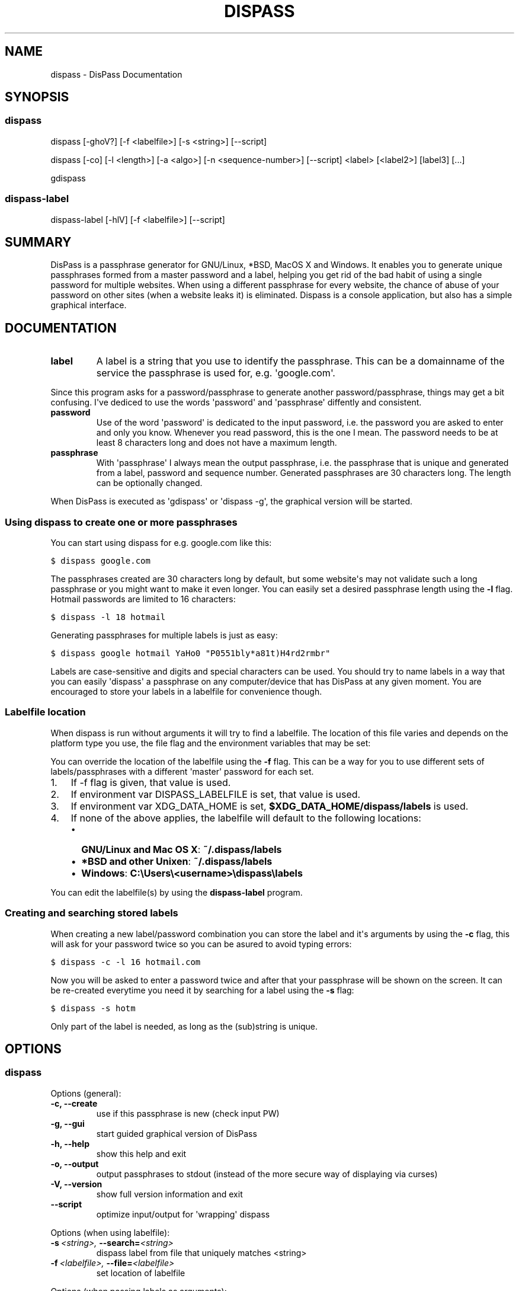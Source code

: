 .TH "DISPASS" "1" "November 24, 2012" "0.1" "DisPass"
.SH NAME
dispass \- DisPass Documentation
.
.nr rst2man-indent-level 0
.
.de1 rstReportMargin
\\$1 \\n[an-margin]
level \\n[rst2man-indent-level]
level margin: \\n[rst2man-indent\\n[rst2man-indent-level]]
-
\\n[rst2man-indent0]
\\n[rst2man-indent1]
\\n[rst2man-indent2]
..
.de1 INDENT
.\" .rstReportMargin pre:
. RS \\$1
. nr rst2man-indent\\n[rst2man-indent-level] \\n[an-margin]
. nr rst2man-indent-level +1
.\" .rstReportMargin post:
..
.de UNINDENT
. RE
.\" indent \\n[an-margin]
.\" old: \\n[rst2man-indent\\n[rst2man-indent-level]]
.nr rst2man-indent-level -1
.\" new: \\n[rst2man-indent\\n[rst2man-indent-level]]
.in \\n[rst2man-indent\\n[rst2man-indent-level]]u
..
.\" Man page generated from reStructuredText.
.
.SH SYNOPSIS
.SS dispass
.sp
dispass [\-ghoV?] [\-f <labelfile>] [\-s <string>] [\-\-script]
.sp
dispass [\-co] [\-l <length>] [\-a <algo>] [\-n <sequence\-number>] [\-\-script] <label> [<label2>] [label3]  [...]
.sp
gdispass
.SS dispass\-label
.sp
dispass\-label [\-hlV] [\-f <labelfile>] [\-\-script]
.SH SUMMARY
.sp
DisPass is a passphrase generator for GNU/Linux, *BSD, MacOS X and Windows.
It enables you to generate unique passphrases formed from a master password
and a label, helping you get rid of the bad habit of using a single password
for multiple websites. When using a different passphrase for every website,
the chance of abuse of your password on other sites (when a website leaks it)
is eliminated.
Dispass is a console application, but also has a simple graphical interface.
.SH DOCUMENTATION
.INDENT 0.0
.TP
.B label
A label is a string that you use to identify the passphrase.
This can be a domainname of the service the passphrase is used for,
e.g. \(aqgoogle.com\(aq.
.UNINDENT
.sp
Since this program asks for a password/passphrase to generate another
password/passphrase, things may get a bit confusing. I\(aqve dediced to use the
words \(aqpassword\(aq and \(aqpassphrase\(aq diffently and consistent.
.INDENT 0.0
.TP
.B password
Use of the word \(aqpassword\(aq is dedicated to the input password, i.e. the
password you are asked to enter and only you know. Whenever you read
password, this is the one I mean. The password needs to be at least 8
characters long and does not have a maximum length.
.TP
.B passphrase
With \(aqpassphrase\(aq I always mean the output passphrase, i.e. the passphrase
that is unique and generated from a label, password and sequence number.
Generated passphrases are 30 characters long. The length can be optionally
changed.
.UNINDENT
.sp
When DisPass is executed as \(aqgdispass\(aq or \(aqdispass \-g\(aq,
the graphical version will be started.
.SS Using dispass to create one or more passphrases
.sp
You can start using dispass for e.g. google.com like this:
.sp
.nf
.ft C
$ dispass google.com
.ft P
.fi
.sp
The passphrases created are 30 characters long by default, but some
website\(aqs may not validate such a long passphrase or you might want to
make it even longer. You can easily set a desired passphrase length
using the \fB\-l\fP flag. Hotmail passwords are limited to 16 characters:
.sp
.nf
.ft C
$ dispass \-l 18 hotmail
.ft P
.fi
.sp
Generating passphrases for multiple labels is just as easy:
.sp
.nf
.ft C
$ dispass google hotmail YaHo0 "P0551bly*a81t)H4rd2rmbr"
.ft P
.fi
.sp
Labels are case\-sensitive and digits and special characters can be used.
You should try to name labels in a way that you can easily \(aqdispass\(aq a
passphrase on any computer/device that has DisPass at any given moment.
You are encouraged to store your labels in a labelfile for convenience
though.
.SS Labelfile location
.sp
When dispass is run without arguments it will try to find a labelfile.
The location of this file varies and depends on the platform type you use,
the file flag and the environment variables that may be set:
.sp
You can override the location of the labelfile using the \fB\-f\fP flag.
This can be a way for you to use different sets of labels/passphrases
with a different \(aqmaster\(aq password for each set.
.INDENT 0.0
.IP 1. 3
If \-f flag is given, that value is used.
.IP 2. 3
If environment var DISPASS_LABELFILE is set, that value is used.
.IP 3. 3
If environment var XDG_DATA_HOME is set,
\fB$XDG_DATA_HOME/dispass/labels\fP is used.
.IP 4. 3
If none of the above applies, the labelfile will default to the following
locations:
.INDENT 3.0
.IP \(bu 2
\fBGNU/Linux and Mac OS X\fP: \fB~/.dispass/labels\fP
.IP \(bu 2
\fB*BSD and other Unixen\fP: \fB~/.dispass/labels\fP
.IP \(bu 2
\fBWindows\fP:   \fBC:\eUsers\e<username>\edispass\elabels\fP
.UNINDENT
.UNINDENT
.sp
You can edit the labelfile(s) by using the \fBdispass\-label\fP program.
.SS Creating and searching stored labels
.sp
When creating a new label/password combination you can store the label
and it\(aqs arguments by using the \fB\-c\fP flag, this will ask for your
password twice so you can be asured to avoid typing errors:
.sp
.nf
.ft C
$ dispass \-c \-l 16 hotmail.com
.ft P
.fi
.sp
Now you will be asked to enter a password twice and after that your
passphrase will be shown on the screen. It can be re\-created everytime you
need it by searching for a label using the \fB\-s\fP flag:
.sp
.nf
.ft C
$ dispass \-s hotm
.ft P
.fi
.sp
Only part of the label is needed, as long as the (sub)string is unique.
.SH OPTIONS
.SS dispass
.sp
Options (general):
.INDENT 0.0
.TP
.B \-c,  \-\-create
use if this passphrase is new (check input PW)
.TP
.B \-g,  \-\-gui
start guided graphical version of DisPass
.TP
.B \-h,  \-\-help
show this help and exit
.TP
.B \-o,  \-\-output
output passphrases to stdout
(instead of the more secure way of displaying via curses)
.TP
.B \-V,  \-\-version
show full version information and exit
.TP
.B \-\-script
optimize input/output for \(aqwrapping\(aq dispass
.UNINDENT
.sp
Options (when using labelfile):
.INDENT 0.0
.TP
.BI \-s \ <string>, \ \-\-search\fB= <string>
dispass label from file that uniquely
matches <string>
.TP
.BI \-f \ <labelfile>, \ \-\-file\fB= <labelfile>
set location of labelfile
.UNINDENT
.sp
Options (when passing labels as arguments):
.INDENT 0.0
.TP
.BI \-l \ <length>, \ \-\-length\fB= <length>
set length of passphrase
(default: 30, max: 171)
.TP
.BI \-a \ <algorithm>, \ \-\-algo\fB= <algorithm>
override algorithm for generating
passphrase(s)
.TP
.BI \-n \ <number>, \ \-\-number\fB= <number>
override sequence number (default = 1)
.UNINDENT
.SS dispass\-label
.INDENT 0.0
.TP
.B \-h,  \-\-help
show help and exit
.TP
.B \-l,  \-\-list
print all labels and options found in
labelfile
.TP
.B \-V,  \-\-version
show full version information and exit
.TP
.BI \-f \ <labelfile>, \ \-\-file\fB= <labelfile>
set location of labelfile
.TP
.B \-\-script
optimize input/output for \(aqwrapping\(aq
dispass\-label
.UNINDENT
.SH USING THE GRAPHICAL GDISPASS APPLICATION
.sp
You can start using gDisPass by running the \fBgdispass\fP executable.
Fill in a name for the label that you can easily remember.
.sp
To generate a passphrase for a new label, i.e. a label that you have never
used before, check the appropiate checkbox. This will allow you to enter the
(master) password twice. gDisPass will then compare the passwords to see if
they are the same. This is needed to minimize the risk of typos. It is advised
that you check the box everytime you create a passphrase for a new label.
.sp
Subsequential generation of passphrases for the same label most probably do
not need this check. You will likely be warned when/if you made a typo by
the system or website you want to authenticate for.
.sp
If you correctly entered a label and password, you can generate the passphrase
by pressing <Return> or by clicking the appropiate button. The resulting
passphrase will be focused and selected. On platforms that support it
(e.g. *BSD or GNU/Linux) the passphrase will be automatically placed into
your copy/paste buffer.
.sp
Resetting all fields when you are done or when you need to quickly cancel the
generation (because someone is watching over your shoulders) can be done by
pressing <Escape> or by clicking the appropiate button.
.SH WRAPPING / SCRIPTING DISPASS
.sp
You can use dispass entirely as you wish and create different interfaces
by using the appropiate libraries as long as it is allowed by the ISC license.
.sp
Dispass provides a way to make the behaviour and IO more suitable for
scripting by passing the \fB\-\-script\fP option.
.SS dispass
.sp
If the \fB\-\-script\fP flag is passed together with \fB\-o\fP or \fB\-\-output\fP
the output will be optimized for easy parsing by other programs
and scripts by always printing one entry on a single line using
the following positions:
.sp
.nf
.ft C
Column  1\-50 : label
.ft P
.fi
.SS dispass\-label
.sp
If the \fB\-\-script\fP flag is passed together with \fB\-l\fP or \fB\-\-list\fP
the output will be optimized for easy parsing by other programs
and scripts by not printing the header and always printing one
entry on a single line using the following positions:
.sp
.nf
.ft C
Column  1\-50: label           (50 chars wide)
Column 52\-54: length           (3 chars wide)
Column 56\-70: hash algo       (15 chars wide)
Column 72\-74: sequence number  (3 chars wide)
.ft P
.fi
.sp
Otherwise an ascii table is printed with a variable width depending
on the length of the longest label. The table has a header but does
not display the hash algo until support for multiple hashing algos
is added.
.SH ACKNOWLEDGEMENTS
.sp
Many thanks go out to Tom (ryuslash) Willemsen for valuable contributions to
gdispass and the new algorithm. He also wrote an awesome wrapper for Emacs so
you can use DisPass in your favorite editor.
.SH SEE ALSO
.INDENT 0.0
.TP
.B Main website with full documentation
\fI\%http://dispass.babab.nl\fP
.TP
.B The cheeseshop (PyPI) project page
\fI\%http://pypi.python.org/pypi/DisPass/\fP
.TP
.B Github repository and Issue tracker
\fI\%https://github.com/babab/DisPass/\fP
.TP
.B IRC
#dispass at Freenode (chat.freenode.net)
.TP
.B Emacs wrapper
\fI\%http://ryuslash.org/projects/dispass.el/\fP
.UNINDENT
.SH AUTHOR
Benjamin Althues
.SH COPYRIGHT
2011-2012, Benjamin Althues
.\" Generated by docutils manpage writer.
.
